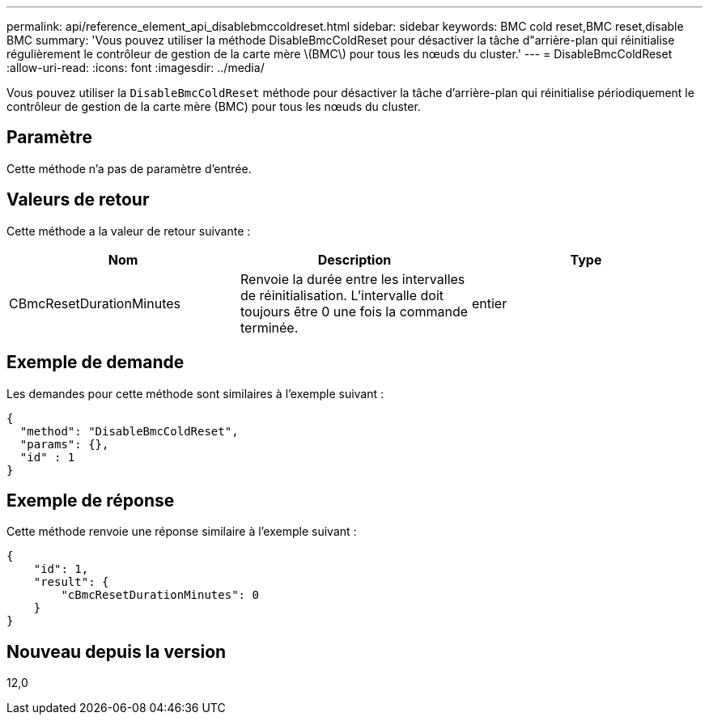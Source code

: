 ---
permalink: api/reference_element_api_disablebmccoldreset.html 
sidebar: sidebar 
keywords: BMC cold reset,BMC reset,disable BMC 
summary: 'Vous pouvez utiliser la méthode DisableBmcColdReset pour désactiver la tâche d"arrière-plan qui réinitialise régulièrement le contrôleur de gestion de la carte mère \(BMC\) pour tous les nœuds du cluster.' 
---
= DisableBmcColdReset
:allow-uri-read: 
:icons: font
:imagesdir: ../media/


[role="lead"]
Vous pouvez utiliser la `DisableBmcColdReset` méthode pour désactiver la tâche d'arrière-plan qui réinitialise périodiquement le contrôleur de gestion de la carte mère (BMC) pour tous les nœuds du cluster.



== Paramètre

Cette méthode n'a pas de paramètre d'entrée.



== Valeurs de retour

Cette méthode a la valeur de retour suivante :

|===
| Nom | Description | Type 


 a| 
CBmcResetDurationMinutes
 a| 
Renvoie la durée entre les intervalles de réinitialisation. L'intervalle doit toujours être 0 une fois la commande terminée.
 a| 
entier

|===


== Exemple de demande

Les demandes pour cette méthode sont similaires à l'exemple suivant :

[listing]
----
{
  "method": "DisableBmcColdReset",
  "params": {},
  "id" : 1
}
----


== Exemple de réponse

Cette méthode renvoie une réponse similaire à l'exemple suivant :

[listing]
----
{
    "id": 1,
    "result": {
        "cBmcResetDurationMinutes": 0
    }
}
----


== Nouveau depuis la version

12,0
